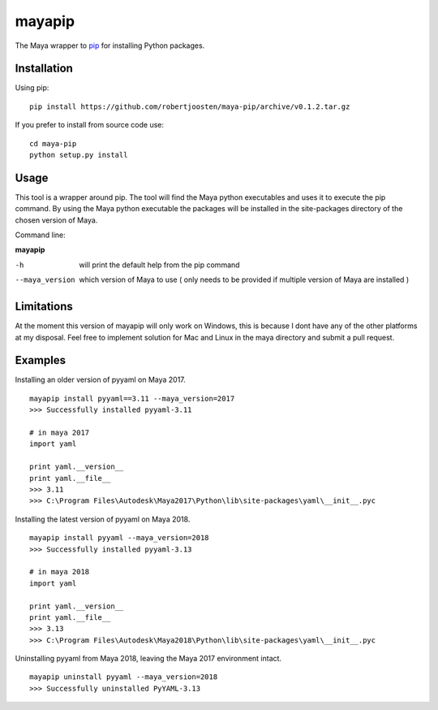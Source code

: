 mayapip
=======

The Maya wrapper to pip_ for installing Python packages.

Installation
------------

Using pip:

::

    pip install https://github.com/robertjoosten/maya-pip/archive/v0.1.2.tar.gz

If you prefer to install from source code use:

::

    cd maya-pip
    python setup.py install

Usage
-----

This tool is a wrapper around pip. The tool will find the Maya python 
executables and uses it to execute the pip command. By using the Maya python
executable the packages will be installed in the site-packages directory of 
the chosen version of Maya.

Command line:

**mayapip**

-h            	will print the default help from the pip command
--maya_version	which version of Maya to use ( only needs to be provided if multiple version of Maya are installed )

Limitations
-----------

At the moment this version of mayapip will only work on Windows, this is 
because I dont have any of the other platforms at my disposal. Feel free
to implement solution for Mac and Linux in the maya directory and submit
a pull request.

Examples
--------

Installing an older version of pyyaml on Maya 2017.

::

    mayapip install pyyaml==3.11 --maya_version=2017
    >>> Successfully installed pyyaml-3.11

    # in maya 2017
    import yaml 

    print yaml.__version__
    print yaml.__file__
    >>> 3.11
    >>> C:\Program Files\Autodesk\Maya2017\Python\lib\site-packages\yaml\__init__.pyc

Installing the latest version of pyyaml on Maya 2018.

::

    mayapip install pyyaml --maya_version=2018
    >>> Successfully installed pyyaml-3.13

    # in maya 2018
    import yaml

    print yaml.__version__
    print yaml.__file__
    >>> 3.13
    >>> C:\Program Files\Autodesk\Maya2018\Python\lib\site-packages\yaml\__init__.pyc
	
Uninstalling pyyaml from Maya 2018, leaving the Maya 2017 environment intact.
	
::

    mayapip uninstall pyyaml --maya_version=2018
    >>> Successfully uninstalled PyYAML-3.13
	
.. _pip: https://github.com/pypa/pip
